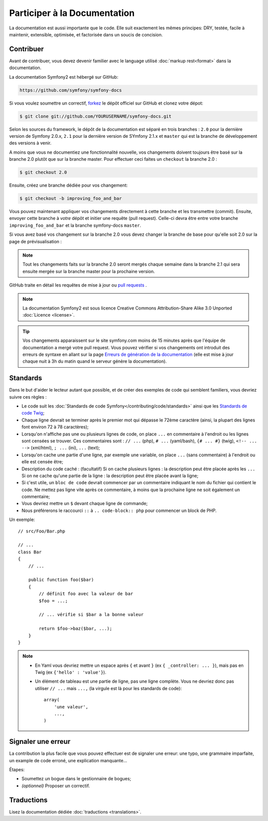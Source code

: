 Participer à la Documentation
=============================

La documentation est aussi importante que le code. Elle suit exactement les 
mêmes principes:
DRY, testée, facile à maintenir, extensible, optimisée, et factorisée dans un
soucis de concision.

Contribuer
----------

Avant de contribuer, vous devez devenir familier avec le language utilisé
:doc:`markup rest<format>` dans la documentation.

La documentation Symfony2 est hébergé sur GitHub:

.. code-block:: text

    https://github.com/symfony/symfony-docs

Si vous voulez soumettre un correctif, `forkez`_ le dépôt officiel sur GitHub et
clonez votre dépot:

.. code-block:: bash

    $ git clone git://github.com/YOURUSERNAME/symfony-docs.git

Selon les sources du framework, le dépôt de la documentation est séparé en trois
branches : ``2.0`` pour la dernière version de Symfony 2.0.x, ``2.1`` pour la
dernière version de SYmfony 2.1.x et ``master`` qui est la branche de développement
des versions à venir.

A moins que vous ne documentiez une fonctionnalité nouvelle, vos changements
doivent toujours être basé sur la branche 2.0 plutôt que sur la branche master.
Pour effectuer ceci faites un ``checkout`` la branche 2.0 :

.. code-block:: bash

    $ git checkout 2.0


Ensuite, créez une branche dédiée pour vos changement:

.. code-block:: bash

    $ git checkout -b improving_foo_and_bar

Vous pouvez maintenant appliquer vos changements directement à cette branche et 
les transmettre (commit). Ensuite, envoyer cette branche à *votre* dépôt et
initier une requête (pull request). Celle-ci devra être entre votre branche
``improving_foo_and_bar`` et la branche symfony-docs ``master``.

.. image:: /images/docs-pull-request.png
   :align: center

Si vous avez basé vos changement sur la branche 2.0 vous devez changer la branche
de base pour qu'elle soit 2.0 sur la page de prévisualisation :

.. image:: /images/docs-pull-request-change-base.png
   :align: center

.. note::
  
  Tout les changements faits sur la branche 2.0 seront mergés chaque semaine dans la
  branche 2.1 qui sera ensuite mergée sur la branche master pour la prochaine version.

GitHub traite en détail les requêtes de mise à jour ou `pull requests`_ .

.. note::

    La documentation Symfony2 est sous licence Creative Commons
    Attribution-Share Alike 3.0 Unported :doc:`Licence <license>`.

.. tip::
		
		Vos changements apparaissent sur le site symfony.com moins de 15 minutes
		après que l'équipe de documentation a mergé votre pull request. Vous pouvez
		vérifier si vos changements ont introduit des erreurs de syntaxe en allant
		sur la page `Erreurs de génération de la documentation`_ (elle est mise à
		jour chaque nuit à 3h du matin quand le serveur génère la documentation).

Standards
---------

Dans le but d'aider le lecteur autant que possible, et de créer des exemples
de code qui semblent familiers, vous devriez suivre ces règles :

* Le code suit les :doc:`Standards de code Symfony</contributing/code/standards>`
  ainsi que les `Standards de code Twig`_;
* Chaque ligne devrait se terminer après le premier mot qui dépasse le 72ème caractère
  (ainsi, la plupart des lignes font environ 72 à 78 caractères);
* Lorsqu'on n'affiche pas une ou plusieurs lignes de code, on place ``...`` en commentaire à
  l'endroit ou les lignes sont censées se trouver. Ces commentaires sont : ``// ...`` (php),
  ``# ...`` (yaml/bash), ``{# ... #}`` (twig), ``<!-- ... -->`` (xml/html), ``; ...`` (ini),
  ``...`` (text);
* Lorsqu'on cache une partie d'une ligne, par exemple une variable, on place ``...`` (sans commentaire)
  à l'endroit ou elle est censée être;
* Description du code caché : (facultatif)
  Si on cache plusieurs lignes : la description peut être placée après les ``...``
  Si on ne cache qu'une partie de la ligne : la description peut être placée avant la ligne;
* Si c'est utile, un ``bloc de code`` devrait commencer par un commentaire indiquant le nom du
  fichier qui contient le code. Ne mettez pas ligne vite après ce commentaire, à moins que
  la prochaine ligne ne soit également un commentaire;
* Vous devriez mettre un ``$`` devant chaque ligne de commande;
* Nous préférerons le raccourci ``::`` à ``.. code-block:: php`` pour commencer un block de PHP.

Un exemple::

    // src/Foo/Bar.php

    // ...
    class Bar
    {
        // ...

        public function foo($bar)
        {
            // définit foo avec la valeur de bar
            $foo = ...;

            // ... vérifie si $bar a la bonne valeur

            return $foo->baz($bar, ...);
        }
    }

.. note::

    * En Yaml vous devriez mettre un espace après ``{`` et avant ``}`` (ex ``{ _controller: ... }``),
      mais pas en Twig (ex ``{'hello' : 'value'}``).
    * Un élément de tableau est une partie de ligne, pas une ligne complète. Vous ne devriez donc pas
      utiliser ``// ...`` mais ``...,`` (la virgule est là pour les standards de code)::

        array(
            'une valeur',
            ...,
        )


Signaler une erreur
-------------------

La contribution la plus facile que vous pouvez effectuer est de signaler une 
erreur: une typo, une grammaire imparfaite, un example de code erroné, une 
explication manquante...

Étapes:

* Soumettez un bogue dans le gestionnaire de bogues;

* *(optionnel)* Proposer un correctif.

Traductions
-----------

Lisez la documentation dédiée :doc:`traductions <translations>`.

.. _`forkez`: https://help.github.com/articles/fork-a-repo
.. _`pull requests`: https://help.github.com/articles/using-pull-requests
.. _`Erreurs de génération de la documentation`: http://symfony.com/doc/build_errors
.. _`Standards de code Twig`: http://twig.sensiolabs.org/doc/coding_standards.html